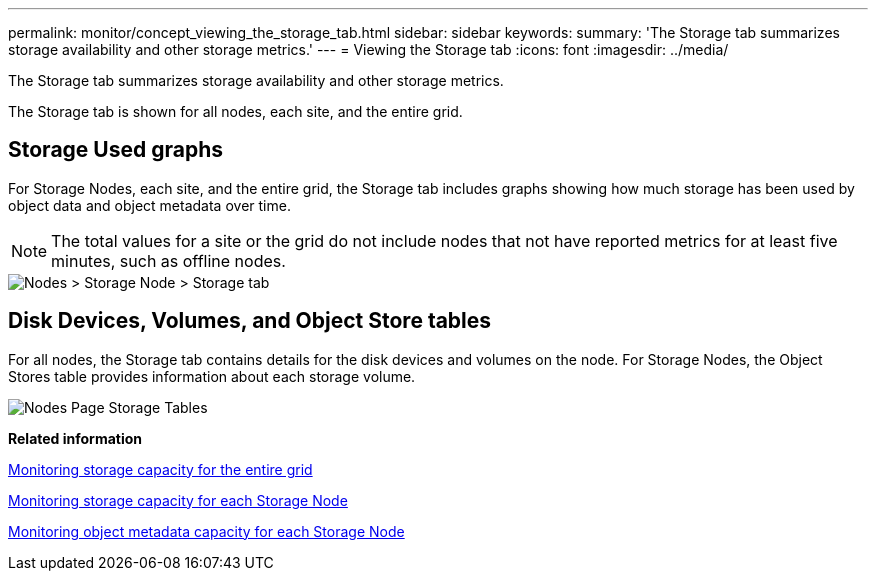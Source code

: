 ---
permalink: monitor/concept_viewing_the_storage_tab.html
sidebar: sidebar
keywords: 
summary: 'The Storage tab summarizes storage availability and other storage metrics.'
---
= Viewing the Storage tab
:icons: font
:imagesdir: ../media/

[.lead]
The Storage tab summarizes storage availability and other storage metrics.

The Storage tab is shown for all nodes, each site, and the entire grid.

== Storage Used graphs

For Storage Nodes, each site, and the entire grid, the Storage tab includes graphs showing how much storage has been used by object data and object metadata over time.

NOTE: The total values for a site or the grid do not include nodes that not have reported metrics for at least five minutes, such as offline nodes.

image::../media/nodes_storage_node_storage_tab.png[Nodes > Storage Node > Storage tab]

== Disk Devices, Volumes, and Object Store tables

For all nodes, the Storage tab contains details for the disk devices and volumes on the node. For Storage Nodes, the Object Stores table provides information about each storage volume.

image::../media/nodes_page_storage_tables.png[Nodes Page Storage Tables]

*Related information*

xref:task_monitoring_storage_capacity_for_the_entire_grid.adoc[Monitoring storage capacity for the entire grid]

xref:task_monitoring_storage_capacity_for_each_storage_node.adoc[Monitoring storage capacity for each Storage Node]

xref:task_monitoring_object_metadata_capacity_for_each_storage_node.adoc[Monitoring object metadata capacity for each Storage Node]
